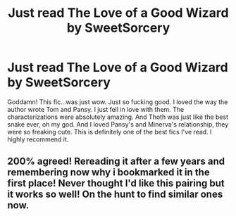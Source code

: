 #+TITLE: Just read The Love of a Good Wizard by SweetSorcery

* Just read The Love of a Good Wizard by SweetSorcery
:PROPERTIES:
:Author: TwoCagedBirds
:Score: 4
:DateUnix: 1553658462.0
:DateShort: 2019-Mar-27
:FlairText: Recommendation
:END:
Goddamn! This fic...was just wow. Just so fucking good. I loved the way the author wrote Tom and Pansy. I just fell in love with them. The characterizations were absolutely amazing. And Thoth was just like the best snake ever, oh my god. And I loved Pansy's and Minerva's relationship, they were so freaking cute. This is definitely one of the best fics I've read. I highly recommend it.


** 200% agreed! Rereading it after a few years and remembering now why i bookmarked it in the first place! Never thought I'd like this pairing but it works so well! On the hunt to find similar ones now.
:PROPERTIES:
:Author: FiverNZen
:Score: 2
:DateUnix: 1554256833.0
:DateShort: 2019-Apr-03
:END:
